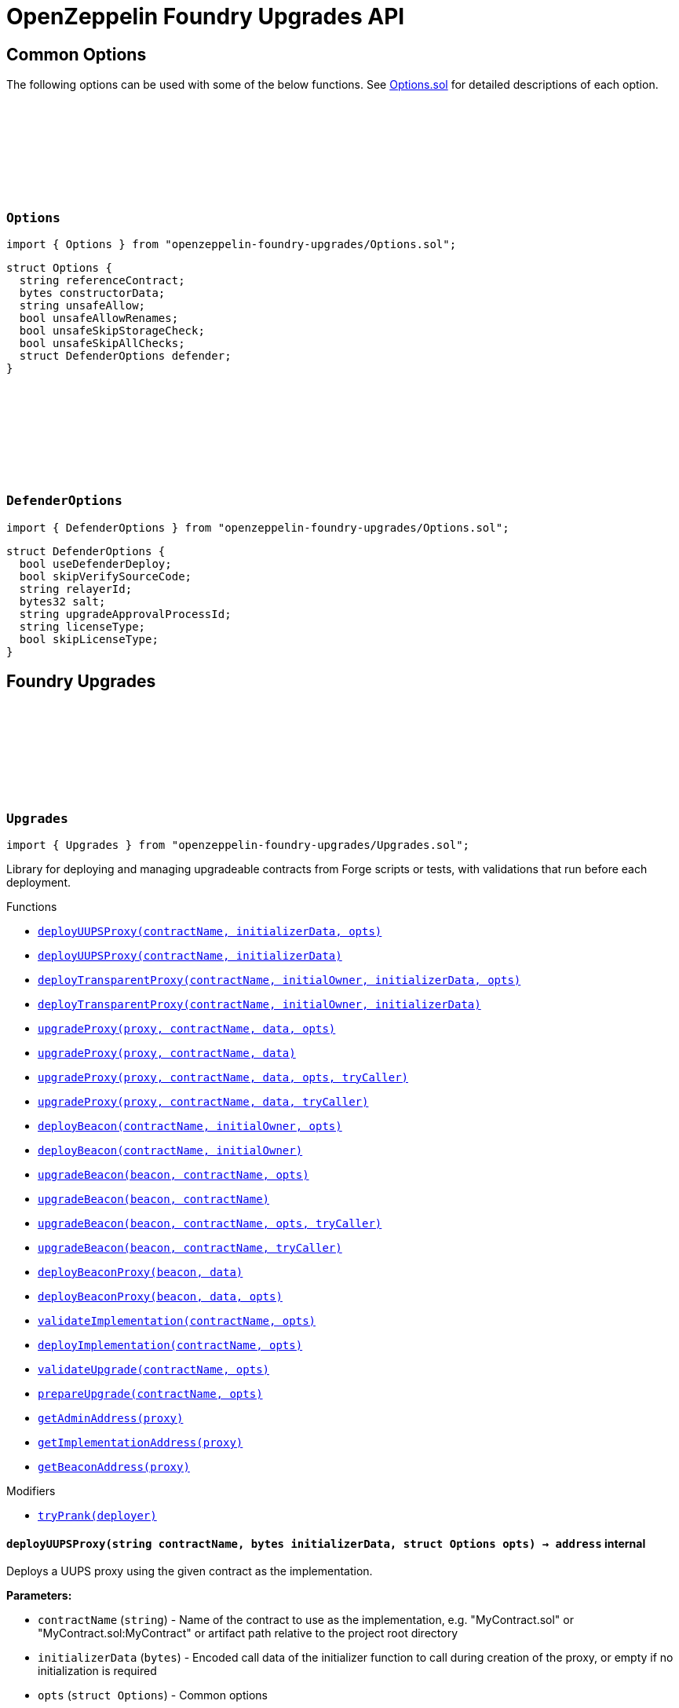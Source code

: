 :github-icon: pass:[<svg class="icon"><use href="#github-icon"/></svg>]
:xref-Upgrades-deployUUPSProxy-string-bytes-struct-Options-: xref:#Upgrades-deployUUPSProxy-string-bytes-struct-Options-
:xref-Upgrades-deployUUPSProxy-string-bytes-: xref:#Upgrades-deployUUPSProxy-string-bytes-
:xref-Upgrades-deployTransparentProxy-string-address-bytes-struct-Options-: xref:#Upgrades-deployTransparentProxy-string-address-bytes-struct-Options-
:xref-Upgrades-deployTransparentProxy-string-address-bytes-: xref:#Upgrades-deployTransparentProxy-string-address-bytes-
:xref-Upgrades-upgradeProxy-address-string-bytes-struct-Options-: xref:#Upgrades-upgradeProxy-address-string-bytes-struct-Options-
:xref-Upgrades-upgradeProxy-address-string-bytes-: xref:#Upgrades-upgradeProxy-address-string-bytes-
:xref-Upgrades-upgradeProxy-address-string-bytes-struct-Options-address-: xref:#Upgrades-upgradeProxy-address-string-bytes-struct-Options-address-
:xref-Upgrades-upgradeProxy-address-string-bytes-address-: xref:#Upgrades-upgradeProxy-address-string-bytes-address-
:xref-Upgrades-deployBeacon-string-address-struct-Options-: xref:#Upgrades-deployBeacon-string-address-struct-Options-
:xref-Upgrades-deployBeacon-string-address-: xref:#Upgrades-deployBeacon-string-address-
:xref-Upgrades-upgradeBeacon-address-string-struct-Options-: xref:#Upgrades-upgradeBeacon-address-string-struct-Options-
:xref-Upgrades-upgradeBeacon-address-string-: xref:#Upgrades-upgradeBeacon-address-string-
:xref-Upgrades-upgradeBeacon-address-string-struct-Options-address-: xref:#Upgrades-upgradeBeacon-address-string-struct-Options-address-
:xref-Upgrades-upgradeBeacon-address-string-address-: xref:#Upgrades-upgradeBeacon-address-string-address-
:xref-Upgrades-deployBeaconProxy-address-bytes-: xref:#Upgrades-deployBeaconProxy-address-bytes-
:xref-Upgrades-deployBeaconProxy-address-bytes-struct-Options-: xref:#Upgrades-deployBeaconProxy-address-bytes-struct-Options-
:xref-Upgrades-validateImplementation-string-struct-Options-: xref:#Upgrades-validateImplementation-string-struct-Options-
:xref-Upgrades-deployImplementation-string-struct-Options-: xref:#Upgrades-deployImplementation-string-struct-Options-
:xref-Upgrades-validateUpgrade-string-struct-Options-: xref:#Upgrades-validateUpgrade-string-struct-Options-
:xref-Upgrades-prepareUpgrade-string-struct-Options-: xref:#Upgrades-prepareUpgrade-string-struct-Options-
:xref-Upgrades-getAdminAddress-address-: xref:#Upgrades-getAdminAddress-address-
:xref-Upgrades-getImplementationAddress-address-: xref:#Upgrades-getImplementationAddress-address-
:xref-Upgrades-getBeaconAddress-address-: xref:#Upgrades-getBeaconAddress-address-
:xref-Upgrades-tryPrank-address-: xref:#Upgrades-tryPrank-address-
:xref-UnsafeUpgrades-deployUUPSProxy-address-bytes-: xref:#UnsafeUpgrades-deployUUPSProxy-address-bytes-
:xref-UnsafeUpgrades-deployTransparentProxy-address-address-bytes-: xref:#UnsafeUpgrades-deployTransparentProxy-address-address-bytes-
:xref-UnsafeUpgrades-upgradeProxy-address-address-bytes-: xref:#UnsafeUpgrades-upgradeProxy-address-address-bytes-
:xref-UnsafeUpgrades-upgradeProxy-address-address-bytes-address-: xref:#UnsafeUpgrades-upgradeProxy-address-address-bytes-address-
:xref-UnsafeUpgrades-deployBeacon-address-address-: xref:#UnsafeUpgrades-deployBeacon-address-address-
:xref-UnsafeUpgrades-upgradeBeacon-address-address-: xref:#UnsafeUpgrades-upgradeBeacon-address-address-
:xref-UnsafeUpgrades-upgradeBeacon-address-address-address-: xref:#UnsafeUpgrades-upgradeBeacon-address-address-address-
:xref-UnsafeUpgrades-deployBeaconProxy-address-bytes-: xref:#UnsafeUpgrades-deployBeaconProxy-address-bytes-
:xref-UnsafeUpgrades-tryPrank-address-: xref:#UnsafeUpgrades-tryPrank-address-
:xref-Defender-deployContract-string-: xref:#Defender-deployContract-string-
:xref-Defender-deployContract-string-struct-DefenderOptions-: xref:#Defender-deployContract-string-struct-DefenderOptions-
:xref-Defender-deployContract-string-bytes-: xref:#Defender-deployContract-string-bytes-
:xref-Defender-deployContract-string-bytes-struct-DefenderOptions-: xref:#Defender-deployContract-string-bytes-struct-DefenderOptions-
:xref-Defender-proposeUpgrade-address-string-struct-Options-: xref:#Defender-proposeUpgrade-address-string-struct-Options-
:xref-Defender-getDeployApprovalProcess--: xref:#Defender-getDeployApprovalProcess--
:xref-Defender-getUpgradeApprovalProcess--: xref:#Defender-getUpgradeApprovalProcess--
= OpenZeppelin Foundry Upgrades API

== Common Options

The following options can be used with some of the below functions. See https://github.com/OpenZeppelin/openzeppelin-foundry-upgrades/blob/main/src/Options.sol[Options.sol] for detailed descriptions of each option.

[[Options]]
=== `++Options++` link:https://github.com/OpenZeppelin/openzeppelin-foundry-upgrades/blob/main/src/Options.sol[{github-icon},role=heading-link]

[.hljs-theme-light.nopadding]
```solidity
import { Options } from "openzeppelin-foundry-upgrades/Options.sol";
```

```solidity
struct Options {
  string referenceContract;
  bytes constructorData;
  string unsafeAllow;
  bool unsafeAllowRenames;
  bool unsafeSkipStorageCheck;
  bool unsafeSkipAllChecks;
  struct DefenderOptions defender;
}
```

[[DefenderOptions]]
=== `++DefenderOptions++` link:https://github.com/OpenZeppelin/openzeppelin-foundry-upgrades/blob/main/src/Options.sol[{github-icon},role=heading-link]

[.hljs-theme-light.nopadding]
```solidity
import { DefenderOptions } from "openzeppelin-foundry-upgrades/Options.sol";
```

```solidity
struct DefenderOptions {
  bool useDefenderDeploy;
  bool skipVerifySourceCode;
  string relayerId;
  bytes32 salt;
  string upgradeApprovalProcessId;
  string licenseType;
  bool skipLicenseType;
}
```

== Foundry Upgrades

:deployUUPSProxy: pass:normal[xref:#Upgrades-deployUUPSProxy-string-bytes-struct-Options-[`++deployUUPSProxy++`]]
:deployUUPSProxy: pass:normal[xref:#Upgrades-deployUUPSProxy-string-bytes-[`++deployUUPSProxy++`]]
:deployTransparentProxy: pass:normal[xref:#Upgrades-deployTransparentProxy-string-address-bytes-struct-Options-[`++deployTransparentProxy++`]]
:deployTransparentProxy: pass:normal[xref:#Upgrades-deployTransparentProxy-string-address-bytes-[`++deployTransparentProxy++`]]
:upgradeProxy: pass:normal[xref:#Upgrades-upgradeProxy-address-string-bytes-struct-Options-[`++upgradeProxy++`]]
:upgradeProxy: pass:normal[xref:#Upgrades-upgradeProxy-address-string-bytes-[`++upgradeProxy++`]]
:upgradeProxy: pass:normal[xref:#Upgrades-upgradeProxy-address-string-bytes-struct-Options-address-[`++upgradeProxy++`]]
:upgradeProxy: pass:normal[xref:#Upgrades-upgradeProxy-address-string-bytes-address-[`++upgradeProxy++`]]
:deployBeacon: pass:normal[xref:#Upgrades-deployBeacon-string-address-struct-Options-[`++deployBeacon++`]]
:deployBeacon: pass:normal[xref:#Upgrades-deployBeacon-string-address-[`++deployBeacon++`]]
:upgradeBeacon: pass:normal[xref:#Upgrades-upgradeBeacon-address-string-struct-Options-[`++upgradeBeacon++`]]
:upgradeBeacon: pass:normal[xref:#Upgrades-upgradeBeacon-address-string-[`++upgradeBeacon++`]]
:upgradeBeacon: pass:normal[xref:#Upgrades-upgradeBeacon-address-string-struct-Options-address-[`++upgradeBeacon++`]]
:upgradeBeacon: pass:normal[xref:#Upgrades-upgradeBeacon-address-string-address-[`++upgradeBeacon++`]]
:deployBeaconProxy: pass:normal[xref:#Upgrades-deployBeaconProxy-address-bytes-[`++deployBeaconProxy++`]]
:deployBeaconProxy: pass:normal[xref:#Upgrades-deployBeaconProxy-address-bytes-struct-Options-[`++deployBeaconProxy++`]]
:validateImplementation: pass:normal[xref:#Upgrades-validateImplementation-string-struct-Options-[`++validateImplementation++`]]
:deployImplementation: pass:normal[xref:#Upgrades-deployImplementation-string-struct-Options-[`++deployImplementation++`]]
:validateUpgrade: pass:normal[xref:#Upgrades-validateUpgrade-string-struct-Options-[`++validateUpgrade++`]]
:prepareUpgrade: pass:normal[xref:#Upgrades-prepareUpgrade-string-struct-Options-[`++prepareUpgrade++`]]
:getAdminAddress: pass:normal[xref:#Upgrades-getAdminAddress-address-[`++getAdminAddress++`]]
:getImplementationAddress: pass:normal[xref:#Upgrades-getImplementationAddress-address-[`++getImplementationAddress++`]]
:getBeaconAddress: pass:normal[xref:#Upgrades-getBeaconAddress-address-[`++getBeaconAddress++`]]
:tryPrank: pass:normal[xref:#Upgrades-tryPrank-address-[`++tryPrank++`]]

[.contract]
[[Upgrades]]
=== `++Upgrades++` link:https://github.com/OpenZeppelin/openzeppelin-foundry-upgrades/blob/main/src/Upgrades.sol[{github-icon},role=heading-link]

[.hljs-theme-light.nopadding]
```solidity
import { Upgrades } from "openzeppelin-foundry-upgrades/Upgrades.sol";
```

Library for deploying and managing upgradeable contracts from Forge scripts or tests, with validations that run before each deployment.

[.contract-index]
.Functions
--
* {xref-Upgrades-deployUUPSProxy-string-bytes-struct-Options-}[`++deployUUPSProxy(contractName, initializerData, opts)++`]
* {xref-Upgrades-deployUUPSProxy-string-bytes-}[`++deployUUPSProxy(contractName, initializerData)++`]
* {xref-Upgrades-deployTransparentProxy-string-address-bytes-struct-Options-}[`++deployTransparentProxy(contractName, initialOwner, initializerData, opts)++`]
* {xref-Upgrades-deployTransparentProxy-string-address-bytes-}[`++deployTransparentProxy(contractName, initialOwner, initializerData)++`]
* {xref-Upgrades-upgradeProxy-address-string-bytes-struct-Options-}[`++upgradeProxy(proxy, contractName, data, opts)++`]
* {xref-Upgrades-upgradeProxy-address-string-bytes-}[`++upgradeProxy(proxy, contractName, data)++`]
* {xref-Upgrades-upgradeProxy-address-string-bytes-struct-Options-address-}[`++upgradeProxy(proxy, contractName, data, opts, tryCaller)++`]
* {xref-Upgrades-upgradeProxy-address-string-bytes-address-}[`++upgradeProxy(proxy, contractName, data, tryCaller)++`]
* {xref-Upgrades-deployBeacon-string-address-struct-Options-}[`++deployBeacon(contractName, initialOwner, opts)++`]
* {xref-Upgrades-deployBeacon-string-address-}[`++deployBeacon(contractName, initialOwner)++`]
* {xref-Upgrades-upgradeBeacon-address-string-struct-Options-}[`++upgradeBeacon(beacon, contractName, opts)++`]
* {xref-Upgrades-upgradeBeacon-address-string-}[`++upgradeBeacon(beacon, contractName)++`]
* {xref-Upgrades-upgradeBeacon-address-string-struct-Options-address-}[`++upgradeBeacon(beacon, contractName, opts, tryCaller)++`]
* {xref-Upgrades-upgradeBeacon-address-string-address-}[`++upgradeBeacon(beacon, contractName, tryCaller)++`]
* {xref-Upgrades-deployBeaconProxy-address-bytes-}[`++deployBeaconProxy(beacon, data)++`]
* {xref-Upgrades-deployBeaconProxy-address-bytes-struct-Options-}[`++deployBeaconProxy(beacon, data, opts)++`]
* {xref-Upgrades-validateImplementation-string-struct-Options-}[`++validateImplementation(contractName, opts)++`]
* {xref-Upgrades-deployImplementation-string-struct-Options-}[`++deployImplementation(contractName, opts)++`]
* {xref-Upgrades-validateUpgrade-string-struct-Options-}[`++validateUpgrade(contractName, opts)++`]
* {xref-Upgrades-prepareUpgrade-string-struct-Options-}[`++prepareUpgrade(contractName, opts)++`]
* {xref-Upgrades-getAdminAddress-address-}[`++getAdminAddress(proxy)++`]
* {xref-Upgrades-getImplementationAddress-address-}[`++getImplementationAddress(proxy)++`]
* {xref-Upgrades-getBeaconAddress-address-}[`++getBeaconAddress(proxy)++`]

--

[.contract-index]
.Modifiers
--
* {xref-Upgrades-tryPrank-address-}[`++tryPrank(deployer)++`]
--

[.contract-item]
[[Upgrades-deployUUPSProxy-string-bytes-struct-Options-]]
==== `[.contract-item-name]#++deployUUPSProxy++#++(string contractName, bytes initializerData, struct Options opts) → address++` [.item-kind]#internal#

Deploys a UUPS proxy using the given contract as the implementation.

*Parameters:*

* `contractName` (`string`) - Name of the contract to use as the implementation, e.g. "MyContract.sol" or "MyContract.sol:MyContract" or artifact path relative to the project root directory
* `initializerData` (`bytes`) - Encoded call data of the initializer function to call during creation of the proxy, or empty if no initialization is required
* `opts` (`struct Options`) - Common options

*Returns*

* (`address`) - Proxy address

[.contract-item]
[[Upgrades-deployUUPSProxy-string-bytes-]]
==== `[.contract-item-name]#++deployUUPSProxy++#++(string contractName, bytes initializerData) → address++` [.item-kind]#internal#

Deploys a UUPS proxy using the given contract as the implementation.

*Parameters:*

* `contractName` (`string`) - Name of the contract to use as the implementation, e.g. "MyContract.sol" or "MyContract.sol:MyContract" or artifact path relative to the project root directory
* `initializerData` (`bytes`) - Encoded call data of the initializer function to call during creation of the proxy, or empty if no initialization is required

*Returns*

* (`address`) - Proxy address

[.contract-item]
[[Upgrades-deployTransparentProxy-string-address-bytes-struct-Options-]]
==== `[.contract-item-name]#++deployTransparentProxy++#++(string contractName, address initialOwner, bytes initializerData, struct Options opts) → address++` [.item-kind]#internal#

Deploys a transparent proxy using the given contract as the implementation.

*Parameters:*

* `contractName` (`string`) - Name of the contract to use as the implementation, e.g. "MyContract.sol" or "MyContract.sol:MyContract" or artifact path relative to the project root directory
* `initialOwner` (`address`) - Address to set as the owner of the ProxyAdmin contract which gets deployed by the proxy
* `initializerData` (`bytes`) - Encoded call data of the initializer function to call during creation of the proxy, or empty if no initialization is required
* `opts` (`struct Options`) - Common options

*Returns*

* (`address`) - Proxy address

[.contract-item]
[[Upgrades-deployTransparentProxy-string-address-bytes-]]
==== `[.contract-item-name]#++deployTransparentProxy++#++(string contractName, address initialOwner, bytes initializerData) → address++` [.item-kind]#internal#

Deploys a transparent proxy using the given contract as the implementation.

*Parameters:*

* `contractName` (`string`) - Name of the contract to use as the implementation, e.g. "MyContract.sol" or "MyContract.sol:MyContract" or artifact path relative to the project root directory
* `initialOwner` (`address`) - Address to set as the owner of the ProxyAdmin contract which gets deployed by the proxy
* `initializerData` (`bytes`) - Encoded call data of the initializer function to call during creation of the proxy, or empty if no initialization is required

*Returns*

* (`address`) - Proxy address

[.contract-item]
[[Upgrades-upgradeProxy-address-string-bytes-struct-Options-]]
==== `[.contract-item-name]#++upgradeProxy++#++(address proxy, string contractName, bytes data, struct Options opts)++` [.item-kind]#internal#

Upgrades a proxy to a new implementation contract. Only supported for UUPS or transparent proxies.

Requires that either the `referenceContract` option is set, or the new implementation contract has a `@custom:oz-upgrades-from <reference>` annotation.

*Parameters:*

* `proxy` (`address`) - Address of the proxy to upgrade
* `contractName` (`string`) - Name of the new implementation contract to upgrade to, e.g. "MyContract.sol" or "MyContract.sol:MyContract" or artifact path relative to the project root directory
* `data` (`bytes`) - Encoded call data of an arbitrary function to call during the upgrade process, or empty if no function needs to be called during the upgrade
* `opts` (`struct Options`) - Common options

[.contract-item]
[[Upgrades-upgradeProxy-address-string-bytes-]]
==== `[.contract-item-name]#++upgradeProxy++#++(address proxy, string contractName, bytes data)++` [.item-kind]#internal#

Upgrades a proxy to a new implementation contract. Only supported for UUPS or transparent proxies.

Requires that either the `referenceContract` option is set, or the new implementation contract has a `@custom:oz-upgrades-from <reference>` annotation.

*Parameters:*

* `proxy` (`address`) - Address of the proxy to upgrade
* `contractName` (`string`) - Name of the new implementation contract to upgrade to, e.g. "MyContract.sol" or "MyContract.sol:MyContract" or artifact path relative to the project root directory
* `data` (`bytes`) - Encoded call data of an arbitrary function to call during the upgrade process, or empty if no function needs to be called during the upgrade

[.contract-item]
[[Upgrades-upgradeProxy-address-string-bytes-struct-Options-address-]]
==== `[.contract-item-name]#++upgradeProxy++#++(address proxy, string contractName, bytes data, struct Options opts, address tryCaller)++` [.item-kind]#internal#

NOTE: For tests only. If broadcasting in scripts, use the `--sender <ADDRESS>` option with `forge script` instead.

Upgrades a proxy to a new implementation contract. Only supported for UUPS or transparent proxies.

Requires that either the `referenceContract` option is set, or the new implementation contract has a `@custom:oz-upgrades-from <reference>` annotation.

This function provides an additional `tryCaller` parameter to test an upgrade using a specific caller address.
Use this if you encounter `OwnableUnauthorizedAccount` errors in your tests.

*Parameters:*

* `proxy` (`address`) - Address of the proxy to upgrade
* `contractName` (`string`) - Name of the new implementation contract to upgrade to, e.g. "MyContract.sol" or "MyContract.sol:MyContract" or artifact path relative to the project root directory
* `data` (`bytes`) - Encoded call data of an arbitrary function to call during the upgrade process, or empty if no function needs to be called during the upgrade
* `opts` (`struct Options`) - Common options
* `tryCaller` (`address`) - Address to use as the caller of the upgrade function. This should be the address that owns the proxy or its ProxyAdmin.

[.contract-item]
[[Upgrades-upgradeProxy-address-string-bytes-address-]]
==== `[.contract-item-name]#++upgradeProxy++#++(address proxy, string contractName, bytes data, address tryCaller)++` [.item-kind]#internal#

NOTE: For tests only. If broadcasting in scripts, use the `--sender <ADDRESS>` option with `forge script` instead.

Upgrades a proxy to a new implementation contract. Only supported for UUPS or transparent proxies.

Requires that either the `referenceContract` option is set, or the new implementation contract has a `@custom:oz-upgrades-from <reference>` annotation.

This function provides an additional `tryCaller` parameter to test an upgrade using a specific caller address.
Use this if you encounter `OwnableUnauthorizedAccount` errors in your tests.

*Parameters:*

* `proxy` (`address`) - Address of the proxy to upgrade
* `contractName` (`string`) - Name of the new implementation contract to upgrade to, e.g. "MyContract.sol" or "MyContract.sol:MyContract" or artifact path relative to the project root directory
* `data` (`bytes`) - Encoded call data of an arbitrary function to call during the upgrade process, or empty if no function needs to be called during the upgrade
* `tryCaller` (`address`) - Address to use as the caller of the upgrade function. This should be the address that owns the proxy or its ProxyAdmin.

[.contract-item]
[[Upgrades-deployBeacon-string-address-struct-Options-]]
==== `[.contract-item-name]#++deployBeacon++#++(string contractName, address initialOwner, struct Options opts) → address++` [.item-kind]#internal#

Deploys an upgradeable beacon using the given contract as the implementation.

*Parameters:*

* `contractName` (`string`) - Name of the contract to use as the implementation, e.g. "MyContract.sol" or "MyContract.sol:MyContract" or artifact path relative to the project root directory
* `initialOwner` (`address`) - Address to set as the owner of the UpgradeableBeacon contract which gets deployed
* `opts` (`struct Options`) - Common options

*Returns*

* (`address`) - Beacon address

[.contract-item]
[[Upgrades-deployBeacon-string-address-]]
==== `[.contract-item-name]#++deployBeacon++#++(string contractName, address initialOwner) → address++` [.item-kind]#internal#

Deploys an upgradeable beacon using the given contract as the implementation.

*Parameters:*

* `contractName` (`string`) - Name of the contract to use as the implementation, e.g. "MyContract.sol" or "MyContract.sol:MyContract" or artifact path relative to the project root directory
* `initialOwner` (`address`) - Address to set as the owner of the UpgradeableBeacon contract which gets deployed

*Returns*

* (`address`) - Beacon address

[.contract-item]
[[Upgrades-upgradeBeacon-address-string-struct-Options-]]
==== `[.contract-item-name]#++upgradeBeacon++#++(address beacon, string contractName, struct Options opts)++` [.item-kind]#internal#

Upgrades a beacon to a new implementation contract.

Requires that either the `referenceContract` option is set, or the new implementation contract has a `@custom:oz-upgrades-from <reference>` annotation.

*Parameters:*

* `beacon` (`address`) - Address of the beacon to upgrade
* `contractName` (`string`) - Name of the new implementation contract to upgrade to, e.g. "MyContract.sol" or "MyContract.sol:MyContract" or artifact path relative to the project root directory
* `opts` (`struct Options`) - Common options

[.contract-item]
[[Upgrades-upgradeBeacon-address-string-]]
==== `[.contract-item-name]#++upgradeBeacon++#++(address beacon, string contractName)++` [.item-kind]#internal#

Upgrades a beacon to a new implementation contract.

Requires that either the `referenceContract` option is set, or the new implementation contract has a `@custom:oz-upgrades-from <reference>` annotation.

*Parameters:*

* `beacon` (`address`) - Address of the beacon to upgrade
* `contractName` (`string`) - Name of the new implementation contract to upgrade to, e.g. "MyContract.sol" or "MyContract.sol:MyContract" or artifact path relative to the project root directory

[.contract-item]
[[Upgrades-upgradeBeacon-address-string-struct-Options-address-]]
==== `[.contract-item-name]#++upgradeBeacon++#++(address beacon, string contractName, struct Options opts, address tryCaller)++` [.item-kind]#internal#

NOTE: For tests only. If broadcasting in scripts, use the `--sender <ADDRESS>` option with `forge script` instead.

Upgrades a beacon to a new implementation contract.

Requires that either the `referenceContract` option is set, or the new implementation contract has a `@custom:oz-upgrades-from <reference>` annotation.

This function provides an additional `tryCaller` parameter to test an upgrade using a specific caller address.
Use this if you encounter `OwnableUnauthorizedAccount` errors in your tests.

*Parameters:*

* `beacon` (`address`) - Address of the beacon to upgrade
* `contractName` (`string`) - Name of the new implementation contract to upgrade to, e.g. "MyContract.sol" or "MyContract.sol:MyContract" or artifact path relative to the project root directory
* `opts` (`struct Options`) - Common options
* `tryCaller` (`address`) - Address to use as the caller of the upgrade function. This should be the address that owns the beacon.

[.contract-item]
[[Upgrades-upgradeBeacon-address-string-address-]]
==== `[.contract-item-name]#++upgradeBeacon++#++(address beacon, string contractName, address tryCaller)++` [.item-kind]#internal#

NOTE: For tests only. If broadcasting in scripts, use the `--sender <ADDRESS>` option with `forge script` instead.

Upgrades a beacon to a new implementation contract.

Requires that either the `referenceContract` option is set, or the new implementation contract has a `@custom:oz-upgrades-from <reference>` annotation.

This function provides an additional `tryCaller` parameter to test an upgrade using a specific caller address.
Use this if you encounter `OwnableUnauthorizedAccount` errors in your tests.

*Parameters:*

* `beacon` (`address`) - Address of the beacon to upgrade
* `contractName` (`string`) - Name of the new implementation contract to upgrade to, e.g. "MyContract.sol" or "MyContract.sol:MyContract" or artifact path relative to the project root directory
* `tryCaller` (`address`) - Address to use as the caller of the upgrade function. This should be the address that owns the beacon.

[.contract-item]
[[Upgrades-deployBeaconProxy-address-bytes-]]
==== `[.contract-item-name]#++deployBeaconProxy++#++(address beacon, bytes data) → address++` [.item-kind]#internal#

Deploys a beacon proxy using the given beacon and call data.

*Parameters:*

* `beacon` (`address`) - Address of the beacon to use
* `data` (`bytes`) - Encoded call data of the initializer function to call during creation of the proxy, or empty if no initialization is required

*Returns*

* (`address`) - Proxy address

[.contract-item]
[[Upgrades-deployBeaconProxy-address-bytes-struct-Options-]]
==== `[.contract-item-name]#++deployBeaconProxy++#++(address beacon, bytes data, struct Options opts) → address++` [.item-kind]#internal#

Deploys a beacon proxy using the given beacon and call data.

*Parameters:*

* `beacon` (`address`) - Address of the beacon to use
* `data` (`bytes`) - Encoded call data of the initializer function to call during creation of the proxy, or empty if no initialization is required
* `opts` (`struct Options`) - Common options

*Returns*

* (`address`) - Proxy address

[.contract-item]
[[Upgrades-validateImplementation-string-struct-Options-]]
==== `[.contract-item-name]#++validateImplementation++#++(string contractName, struct Options opts)++` [.item-kind]#internal#

Validates an implementation contract, but does not deploy it.

*Parameters:*

* `contractName` (`string`) - Name of the contract to validate, e.g. "MyContract.sol" or "MyContract.sol:MyContract" or artifact path relative to the project root directory
* `opts` (`struct Options`) - Common options

[.contract-item]
[[Upgrades-deployImplementation-string-struct-Options-]]
==== `[.contract-item-name]#++deployImplementation++#++(string contractName, struct Options opts) → address++` [.item-kind]#internal#

Validates and deploys an implementation contract, and returns its address.

*Parameters:*

* `contractName` (`string`) - Name of the contract to deploy, e.g. "MyContract.sol" or "MyContract.sol:MyContract" or artifact path relative to the project root directory
* `opts` (`struct Options`) - Common options

*Returns*

* (`address`) - Address of the implementation contract

[.contract-item]
[[Upgrades-validateUpgrade-string-struct-Options-]]
==== `[.contract-item-name]#++validateUpgrade++#++(string contractName, struct Options opts)++` [.item-kind]#internal#

Validates a new implementation contract in comparison with a reference contract, but does not deploy it.

Requires that either the `referenceContract` option is set, or the contract has a `@custom:oz-upgrades-from <reference>` annotation.

*Parameters:*

* `contractName` (`string`) - Name of the contract to validate, e.g. "MyContract.sol" or "MyContract.sol:MyContract" or artifact path relative to the project root directory
* `opts` (`struct Options`) - Common options

[.contract-item]
[[Upgrades-prepareUpgrade-string-struct-Options-]]
==== `[.contract-item-name]#++prepareUpgrade++#++(string contractName, struct Options opts) → address++` [.item-kind]#internal#

Validates a new implementation contract in comparison with a reference contract, deploys the new implementation contract,
and returns its address.

Requires that either the `referenceContract` option is set, or the contract has a `@custom:oz-upgrades-from <reference>` annotation.

Use this method to prepare an upgrade to be run from an admin address you do not control directly or cannot use from your deployment environment.

*Parameters:*

* `contractName` (`string`) - Name of the contract to deploy, e.g. "MyContract.sol" or "MyContract.sol:MyContract" or artifact path relative to the project root directory
* `opts` (`struct Options`) - Common options

*Returns*

* (`address`) - Address of the new implementation contract

[.contract-item]
[[Upgrades-getAdminAddress-address-]]
==== `[.contract-item-name]#++getAdminAddress++#++(address proxy) → address++` [.item-kind]#internal#

Gets the admin address of a transparent proxy from its ERC1967 admin storage slot.

*Parameters:*

* `proxy` (`address`) - Address of a transparent proxy

*Returns*

* (`address`) - Admin address

[.contract-item]
[[Upgrades-getImplementationAddress-address-]]
==== `[.contract-item-name]#++getImplementationAddress++#++(address proxy) → address++` [.item-kind]#internal#

Gets the implementation address of a transparent or UUPS proxy from its ERC1967 implementation storage slot.

*Parameters:*

* `proxy` (`address`) - Address of a transparent or UUPS proxy

*Returns*

* (`address`) - Implementation address

[.contract-item]
[[Upgrades-getBeaconAddress-address-]]
==== `[.contract-item-name]#++getBeaconAddress++#++(address proxy) → address++` [.item-kind]#internal#

Gets the beacon address of a beacon proxy from its ERC1967 beacon storage slot.

*Parameters:*

* `proxy` (`address`) - Address of a beacon proxy

*Returns*

* (`address`) - Beacon address

[.contract-item]
[[Upgrades-tryPrank-address-]]
==== `[.contract-item-name]#++tryPrank++#++(address deployer)++` [.item-kind]#modifier#

Runs a function as a prank, or just runs the function normally if the prank could not be started.

:deployUUPSProxy: pass:normal[xref:#UnsafeUpgrades-deployUUPSProxy-address-bytes-[`++deployUUPSProxy++`]]
:deployTransparentProxy: pass:normal[xref:#UnsafeUpgrades-deployTransparentProxy-address-address-bytes-[`++deployTransparentProxy++`]]
:upgradeProxy: pass:normal[xref:#UnsafeUpgrades-upgradeProxy-address-address-bytes-[`++upgradeProxy++`]]
:upgradeProxy: pass:normal[xref:#UnsafeUpgrades-upgradeProxy-address-address-bytes-address-[`++upgradeProxy++`]]
:deployBeacon: pass:normal[xref:#UnsafeUpgrades-deployBeacon-address-address-[`++deployBeacon++`]]
:upgradeBeacon: pass:normal[xref:#UnsafeUpgrades-upgradeBeacon-address-address-[`++upgradeBeacon++`]]
:upgradeBeacon: pass:normal[xref:#UnsafeUpgrades-upgradeBeacon-address-address-address-[`++upgradeBeacon++`]]
:deployBeaconProxy: pass:normal[xref:#UnsafeUpgrades-deployBeaconProxy-address-bytes-[`++deployBeaconProxy++`]]
:tryPrank: pass:normal[xref:#UnsafeUpgrades-tryPrank-address-[`++tryPrank++`]]

[.contract]
[[UnsafeUpgrades]]
=== `++UnsafeUpgrades++` link:https://github.com/OpenZeppelin/openzeppelin-foundry-upgrades/blob/main/src/UnsafeUpgrades.sol[{github-icon},role=heading-link]

[.hljs-theme-light.nopadding]
```solidity
import { UnsafeUpgrades } from "openzeppelin-foundry-upgrades/UnsafeUpgrades.sol";
```

Library for deploying and managing upgradeable contracts from Forge tests, without validations.

Requires implementation contracts to be instantiated first. Can be used with `forge coverage`.
Does not require `--ffi` and does not require a clean compilation before each run.

WARNING: Not recommended for use in Forge scripts.
UnsafeUpgrades.sol does not validate whether your contracts are upgrade safe or whether new implementations are compatible with previous ones.
Use Upgrades.sol if you want validations to be run.

[.contract-index]
.Functions
--
* {xref-UnsafeUpgrades-deployUUPSProxy-address-bytes-}[`++deployUUPSProxy(impl, initializerData)++`]
* {xref-UnsafeUpgrades-deployTransparentProxy-address-address-bytes-}[`++deployTransparentProxy(impl, initialOwner, initializerData)++`]
* {xref-UnsafeUpgrades-upgradeProxy-address-address-bytes-}[`++upgradeProxy(proxy, newImpl, data)++`]
* {xref-UnsafeUpgrades-upgradeProxy-address-address-bytes-address-}[`++upgradeProxy(proxy, newImpl, data, tryCaller)++`]
* {xref-UnsafeUpgrades-deployBeacon-address-address-}[`++deployBeacon(impl, initialOwner)++`]
* {xref-UnsafeUpgrades-upgradeBeacon-address-address-}[`++upgradeBeacon(beacon, newImpl)++`]
* {xref-UnsafeUpgrades-upgradeBeacon-address-address-address-}[`++upgradeBeacon(beacon, newImpl, tryCaller)++`]
* {xref-UnsafeUpgrades-deployBeaconProxy-address-bytes-}[`++deployBeaconProxy(beacon, data)++`]

--

[.contract-index]
.Modifiers
--
* {xref-UnsafeUpgrades-tryPrank-address-}[`++tryPrank(deployer)++`]
--

[.contract-item]
[[UnsafeUpgrades-deployUUPSProxy-address-bytes-]]
==== `[.contract-item-name]#++deployUUPSProxy++#++(address impl, bytes initializerData) → address++` [.item-kind]#internal#

Deploys a UUPS proxy using the given contract as the implementation.

*Parameters:*

* `impl` (`address`) - Address of the contract to use as the implementation
* `initializerData` (`bytes`) - Encoded call data of the initializer function to call during creation of the proxy, or empty if no initialization is required

*Returns*

* (`address`) - Proxy address

[.contract-item]
[[UnsafeUpgrades-deployTransparentProxy-address-address-bytes-]]
==== `[.contract-item-name]#++deployTransparentProxy++#++(address impl, address initialOwner, bytes initializerData) → address++` [.item-kind]#internal#

Deploys a transparent proxy using the given contract as the implementation.

*Parameters:*

* `impl` (`address`) - Address of the contract to use as the implementation
* `initialOwner` (`address`) - Address to set as the owner of the ProxyAdmin contract which gets deployed by the proxy
* `initializerData` (`bytes`) - Encoded call data of the initializer function to call during creation of the proxy, or empty if no initialization is required

*Returns*

* (`address`) - Proxy address

[.contract-item]
[[UnsafeUpgrades-upgradeProxy-address-address-bytes-]]
==== `[.contract-item-name]#++upgradeProxy++#++(address proxy, address newImpl, bytes data)++` [.item-kind]#internal#

Upgrades a proxy to a new implementation contract. Only supported for UUPS or transparent proxies.

*Parameters:*

* `proxy` (`address`) - Address of the proxy to upgrade
* `newImpl` (`address`) - Address of the new implementation contract to upgrade to
* `data` (`bytes`) - Encoded call data of an arbitrary function to call during the upgrade process, or empty if no function needs to be called during the upgrade

[.contract-item]
[[UnsafeUpgrades-upgradeProxy-address-address-bytes-address-]]
==== `[.contract-item-name]#++upgradeProxy++#++(address proxy, address newImpl, bytes data, address tryCaller)++` [.item-kind]#internal#

NOTE: For tests only. If broadcasting in scripts, use the `--sender <ADDRESS>` option with `forge script` instead.

Upgrades a proxy to a new implementation contract. Only supported for UUPS or transparent proxies.

This function provides an additional `tryCaller` parameter to test an upgrade using a specific caller address.
Use this if you encounter `OwnableUnauthorizedAccount` errors in your tests.

*Parameters:*

* `proxy` (`address`) - Address of the proxy to upgrade
* `newImpl` (`address`) - Address of the new implementation contract to upgrade to
* `data` (`bytes`) - Encoded call data of an arbitrary function to call during the upgrade process, or empty if no function needs to be called during the upgrade
* `tryCaller` (`address`) - Address to use as the caller of the upgrade function. This should be the address that owns the proxy or its ProxyAdmin.

[.contract-item]
[[UnsafeUpgrades-deployBeacon-address-address-]]
==== `[.contract-item-name]#++deployBeacon++#++(address impl, address initialOwner) → address++` [.item-kind]#internal#

Deploys an upgradeable beacon using the given contract as the implementation.

*Parameters:*

* `impl` (`address`) - Address of the contract to use as the implementation
* `initialOwner` (`address`) - Address to set as the owner of the UpgradeableBeacon contract which gets deployed

*Returns*

* (`address`) - Beacon address

[.contract-item]
[[UnsafeUpgrades-upgradeBeacon-address-address-]]
==== `[.contract-item-name]#++upgradeBeacon++#++(address beacon, address newImpl)++` [.item-kind]#internal#

Upgrades a beacon to a new implementation contract.

*Parameters:*

* `beacon` (`address`) - Address of the beacon to upgrade
* `newImpl` (`address`) - Address of the new implementation contract to upgrade to

[.contract-item]
[[UnsafeUpgrades-upgradeBeacon-address-address-address-]]
==== `[.contract-item-name]#++upgradeBeacon++#++(address beacon, address newImpl, address tryCaller)++` [.item-kind]#internal#

NOTE: For tests only. If broadcasting in scripts, use the `--sender <ADDRESS>` option with `forge script` instead.

Upgrades a beacon to a new implementation contract.

This function provides an additional `tryCaller` parameter to test an upgrade using a specific caller address.
Use this if you encounter `OwnableUnauthorizedAccount` errors in your tests.

*Parameters:*

* `beacon` (`address`) - Address of the beacon to upgrade
* `newImpl` (`address`) - Address of the new implementation contract to upgrade to
* `tryCaller` (`address`) - Address to use as the caller of the upgrade function. This should be the address that owns the beacon.

[.contract-item]
[[UnsafeUpgrades-deployBeaconProxy-address-bytes-]]
==== `[.contract-item-name]#++deployBeaconProxy++#++(address beacon, bytes data) → address++` [.item-kind]#internal#

Deploys a beacon proxy using the given beacon and call data.

*Parameters:*

* `beacon` (`address`) - Address of the beacon to use
* `data` (`bytes`) - Encoded call data of the initializer function to call during creation of the proxy, or empty if no initialization is required

*Returns*

* (`address`) - Proxy address

[.contract-item]
[[UnsafeUpgrades-tryPrank-address-]]
==== `[.contract-item-name]#++tryPrank++#++(address deployer)++` [.item-kind]#modifier#

Runs a function as a prank, or just runs the function normally if the prank could not be started.

:deployContract: pass:normal[xref:#Defender-deployContract-string-[`++deployContract++`]]
:deployContract: pass:normal[xref:#Defender-deployContract-string-struct-DefenderOptions-[`++deployContract++`]]
:deployContract: pass:normal[xref:#Defender-deployContract-string-bytes-[`++deployContract++`]]
:deployContract: pass:normal[xref:#Defender-deployContract-string-bytes-struct-DefenderOptions-[`++deployContract++`]]
:proposeUpgrade: pass:normal[xref:#Defender-proposeUpgrade-address-string-struct-Options-[`++proposeUpgrade++`]]
:getDeployApprovalProcess: pass:normal[xref:#Defender-getDeployApprovalProcess--[`++getDeployApprovalProcess++`]]
:getUpgradeApprovalProcess: pass:normal[xref:#Defender-getUpgradeApprovalProcess--[`++getUpgradeApprovalProcess++`]]

[.contract]
[[Defender]]
=== `++Defender++` link:https://github.com/OpenZeppelin/openzeppelin-foundry-upgrades/blob/main/src/Defender.sol[{github-icon},role=heading-link]

[.hljs-theme-light.nopadding]
```solidity
import { Defender } from "openzeppelin-foundry-upgrades/Defender.sol";
```

Library for interacting with OpenZeppelin Defender from Forge scripts or tests.

[.contract-index]
.Functions
--
* {xref-Defender-deployContract-string-}[`++deployContract(contractName)++`]
* {xref-Defender-deployContract-string-struct-DefenderOptions-}[`++deployContract(contractName, defenderOpts)++`]
* {xref-Defender-deployContract-string-bytes-}[`++deployContract(contractName, constructorData)++`]
* {xref-Defender-deployContract-string-bytes-struct-DefenderOptions-}[`++deployContract(contractName, constructorData, defenderOpts)++`]
* {xref-Defender-proposeUpgrade-address-string-struct-Options-}[`++proposeUpgrade(proxyAddress, newImplementationContractName, opts)++`]
* {xref-Defender-getDeployApprovalProcess--}[`++getDeployApprovalProcess()++`]
* {xref-Defender-getUpgradeApprovalProcess--}[`++getUpgradeApprovalProcess()++`]

--

[.contract-item]
[[Defender-deployContract-string-]]
==== `[.contract-item-name]#++deployContract++#++(string contractName) → address++` [.item-kind]#internal#

Deploys a contract to the current network using OpenZeppelin Defender.

WARNING: Do not use this function directly if you are deploying an upgradeable contract. This function does not validate whether the contract is upgrade safe.

NOTE: If using an EOA or Safe to deploy, go to https://defender.openzeppelin.com/v2/#/deploy[Defender deploy] to submit the pending deployment while the script is running.
The script waits for the deployment to complete before it continues.

*Parameters:*

* `contractName` (`string`) - Name of the contract to deploy, e.g. "MyContract.sol" or "MyContract.sol:MyContract" or artifact path relative to the project root directory

*Returns*

* (`address`) - Address of the deployed contract

[.contract-item]
[[Defender-deployContract-string-struct-DefenderOptions-]]
==== `[.contract-item-name]#++deployContract++#++(string contractName, struct DefenderOptions defenderOpts) → address++` [.item-kind]#internal#

Deploys a contract to the current network using OpenZeppelin Defender.

WARNING: Do not use this function directly if you are deploying an upgradeable contract. This function does not validate whether the contract is upgrade safe.

NOTE: If using an EOA or Safe to deploy, go to https://defender.openzeppelin.com/v2/#/deploy[Defender deploy] to submit the pending deployment while the script is running.
The script waits for the deployment to complete before it continues.

*Parameters:*

* `contractName` (`string`) - Name of the contract to deploy, e.g. "MyContract.sol" or "MyContract.sol:MyContract" or artifact path relative to the project root directory
* `defenderOpts` (`struct DefenderOptions`) - Defender deployment options. Note that the `useDefenderDeploy` option is always treated as `true` when called from this function.

*Returns*

* (`address`) - Address of the deployed contract

[.contract-item]
[[Defender-deployContract-string-bytes-]]
==== `[.contract-item-name]#++deployContract++#++(string contractName, bytes constructorData) → address++` [.item-kind]#internal#

Deploys a contract with constructor arguments to the current network using OpenZeppelin Defender.

WARNING: Do not use this function directly if you are deploying an upgradeable contract. This function does not validate whether the contract is upgrade safe.

NOTE: If using an EOA or Safe to deploy, go to https://defender.openzeppelin.com/v2/#/deploy[Defender deploy] to submit the pending deployment while the script is running.
The script waits for the deployment to complete before it continues.

*Parameters:*

* `contractName` (`string`) - Name of the contract to deploy, e.g. "MyContract.sol" or "MyContract.sol:MyContract" or artifact path relative to the project root directory
* `constructorData` (`bytes`) - Encoded constructor arguments

*Returns*

* (`address`) - Address of the deployed contract

[.contract-item]
[[Defender-deployContract-string-bytes-struct-DefenderOptions-]]
==== `[.contract-item-name]#++deployContract++#++(string contractName, bytes constructorData, struct DefenderOptions defenderOpts) → address++` [.item-kind]#internal#

Deploys a contract with constructor arguments to the current network using OpenZeppelin Defender.

WARNING: Do not use this function directly if you are deploying an upgradeable contract. This function does not validate whether the contract is upgrade safe.

NOTE: If using an EOA or Safe to deploy, go to https://defender.openzeppelin.com/v2/#/deploy[Defender deploy] to submit the pending deployment while the script is running.
The script waits for the deployment to complete before it continues.

*Parameters:*

* `contractName` (`string`) - Name of the contract to deploy, e.g. "MyContract.sol" or "MyContract.sol:MyContract" or artifact path relative to the project root directory
* `constructorData` (`bytes`) - Encoded constructor arguments
* `defenderOpts` (`struct DefenderOptions`) - Defender deployment options. Note that the `useDefenderDeploy` option is always treated as `true` when called from this function.

*Returns*

* (`address`) - Address of the deployed contract

[.contract-item]
[[Defender-proposeUpgrade-address-string-struct-Options-]]
==== `[.contract-item-name]#++proposeUpgrade++#++(address proxyAddress, string newImplementationContractName, struct Options opts) → struct ProposeUpgradeResponse++` [.item-kind]#internal#

Proposes an upgrade to an upgradeable proxy using OpenZeppelin Defender.

This function validates a new implementation contract in comparison with a reference contract, deploys the new implementation contract using Defender,
and proposes an upgrade to the new implementation contract using an upgrade approval process on Defender.

Supported for UUPS or Transparent proxies. Not currently supported for beacon proxies or beacons.
For beacons, use `Upgrades.prepareUpgrade` along with a transaction proposal on Defender to upgrade the beacon to the deployed implementation.

Requires that either the `referenceContract` option is set, or the contract has a `@custom:oz-upgrades-from <reference>` annotation.

WARNING: Ensure that the reference contract is the same as the current implementation contract that the proxy is pointing to.
This function does not validate that the reference contract is the current implementation.

NOTE: If using an EOA or Safe to deploy, go to https://defender.openzeppelin.com/v2/#/deploy[Defender deploy] to submit the pending deployment of the new implementation contract while the script is running.
The script waits for the deployment to complete before it continues.

*Parameters:*

* `proxyAddress` (`address`) - The proxy address
* `newImplementationContractName` (`string`) - Name of the new implementation contract to upgrade to, e.g. "MyContract.sol" or "MyContract.sol:MyContract" or artifact path relative to the project root directory
* `opts` (`struct Options`) - Common options. Note that the `defender.useDefenderDeploy` option is always treated as `true` when called from this function.

*Returns*

* (`struct ProposeUpgradeResponse`) - Struct containing the proposal ID and URL for the upgrade proposal

[.contract-item]
[[Defender-getDeployApprovalProcess--]]
==== `[.contract-item-name]#++getDeployApprovalProcess++#++() → struct ApprovalProcessResponse++` [.item-kind]#internal#

Gets the default deploy approval process configured for your deployment environment on OpenZeppelin Defender.

*Returns*

* (`struct ApprovalProcessResponse`) - Struct with the default deploy approval process ID and the associated address, such as a Relayer, EOA, or multisig wallet address.

[.contract-item]
[[Defender-getUpgradeApprovalProcess--]]
==== `[.contract-item-name]#++getUpgradeApprovalProcess++#++() → struct ApprovalProcessResponse++` [.item-kind]#internal#

Gets the default upgrade approval process configured for your deployment environment on OpenZeppelin Defender.
For example, this is useful for determining the default multisig wallet that you can use in your scripts to assign as the owner of your proxy.

*Returns*

* (`struct ApprovalProcessResponse`) - Struct with the default upgrade approval process ID and the associated address, such as a multisig or governor contract address.

